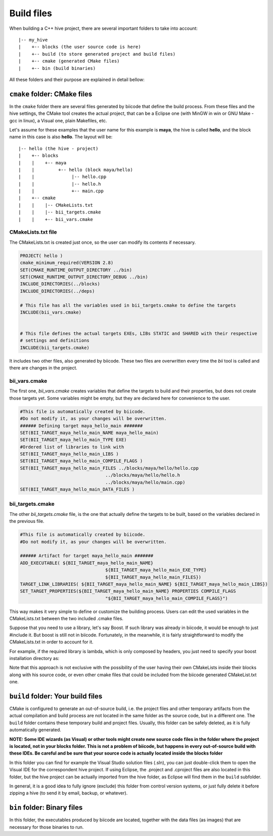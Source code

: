 .. _cpp_build_files:

Build files
===========

When building a C++ hive project, there are several important folders to take into account: ::

	|-- my_hive
	|    +-- blocks (the user source code is here)
	|    +-- build (to store generated project and build files)
	|    +-- cmake (generated CMake files)
	|    +-- bin (build binaries)

All these folders and their purpose are explained in detail bellow:

``cmake`` folder: CMake files
-----------------------------

In the ``cmake`` folder there are several files generated by biicode that define the build process. From these files and the hive settings, the CMake tool creates the actual project, that can be a Eclipse one (with MinGW in win or GNU Make - gcc in linux), a Visual one,  plain Makefiles, etc.

Let's assume for these examples that the user name for this example is **maya**, the hive is called **hello**, and the block name in this case is also **hello**.
The layout will be::

	|-- hello (the hive - project)
	|    +-- blocks
	|    |	  +-- maya
	|    |         +-- hello (block maya/hello)
	|    |       	    |-- hello.cpp
	|    |        	    |-- hello.h
	|    |              +-- main.cpp
	|    +-- cmake
	|    |    |-- CMakeLists.txt
	|    |    |-- bii_targets.cmake
	|    |    +-- bii_vars.cmake


CMakeLists.txt file
^^^^^^^^^^^^^^^^^^^

The CMakeLists.txt is created just once, so the user can modify its contents if necessary.

.. code-block:: cmake

	PROJECT( hello )
	cmake_minimum_required(VERSION 2.8)
	SET(CMAKE_RUNTIME_OUTPUT_DIRECTORY ../bin)
	SET(CMAKE_RUNTIME_OUTPUT_DIRECTORY_DEBUG ../bin)
	INCLUDE_DIRECTORIES(../blocks)
	INCLUDE_DIRECTORIES(../deps)

	# This file has all the variables used in bii_targets.cmake to define the targets
	INCLUDE(bii_vars.cmake)


	# This file defines the actual targets EXEs, LIBs STATIC and SHARED with their respective
	# settings and definitions
	INCLUDE(bii_targets.cmake)


It includes two other files, also generated by biicode. These two files are overwritten every time the *bii* tool is called and there are changes in the project.

bii_vars.cmake
^^^^^^^^^^^^^^

The first one, *bii_vars.cmake* creates variables that define the targets to build and their properties, but does not create those targets yet. Some variables might be empty, but they are declared here for convenience to the user.

.. code-block:: cmake

	#This file is automatically created by biicode.
	#Do not modify it, as your changes will be overwritten.
	###### Defining target maya_hello_main #######
	SET(BII_TARGET_maya_hello_main_NAME maya_hello_main)
	SET(BII_TARGET_maya_hello_main_TYPE EXE)
	#Ordered list of libraries to link with
	SET(BII_TARGET_maya_hello_main_LIBS )
	SET(BII_TARGET_maya_hello_main_COMPILE_FLAGS )
	SET(BII_TARGET_maya_hello_main_FILES ../blocks/maya/hello/hello.cpp
					../blocks/maya/hello/hello.h
					../blocks/maya/hello/main.cpp)
	SET(BII_TARGET_maya_hello_main_DATA_FILES )

bii_targets.cmake
^^^^^^^^^^^^^^^^^

The other *bii_targets.cmake* file, is the one that actually define the targets to be built, based on the variables declared in the previous file.

.. code-block:: cmake

	#This file is automatically created by biicode.
	#Do not modify it, as your changes will be overwritten.

	###### Artifact for target maya_hello_main #######
	ADD_EXECUTABLE( ${BII_TARGET_maya_hello_main_NAME}
					${BII_TARGET_maya_hello_main_EXE_TYPE}
					${BII_TARGET_maya_hello_main_FILES})
	TARGET_LINK_LIBRARIES( ${BII_TARGET_maya_hello_main_NAME} ${BII_TARGET_maya_hello_main_LIBS})
	SET_TARGET_PROPERTIES(${BII_TARGET_maya_hello_main_NAME} PROPERTIES COMPILE_FLAGS
					"${BII_TARGET_maya_hello_main_COMPILE_FLAGS}")


This way makes it very simple to define or customize the building process. Users can edit the used variables in the CMakeLists.txt between the two included .cmake files.

Suppose that you need to use a library, let's say Boost. If such library was already in biicode, it would be enough to just #include it. But boost is still not in biicode. Fortunately, in the meanwhile, it is fairly straightforward to modify the CMakeLists.txt in order to account for it.

For example, if the required library is lambda, which is only composed by headers, you just need to specify your boost installation directory as:

.. code-block:: cmake
	:emphasize-lines: 6

	PROJECT( hello )

	# This file has all the variables used in bii_targets.cmake to define the targets
	INCLUDE(bii_vars.cmake)

	INCLUDE_DIRECTORIES(path/to/your/boost/installation)
	# This file defines the actual targets EXEs, LIBs STATIC and SHARED with their respective
	# settings and definitions
	INCLUDE(bii_targets.cmake)

Note that this approach is not exclusive with the possibility of the user having their own CMakeLists inside their blocks along with his source code, or even other cmake files that could be included from the biicode generated CMakeList.txt one.

``build`` folder: Your build files
----------------------------------

CMake is configured to generate an out-of-source build, i.e. the project files and other temporary artifacts from the actual compilation and build process are not located in the same folder as the source code, but in a different one.
The ``build`` folder contains these temporary build and project files. Usually, this folder can be safely deleted, as it is fully automatically generated.

**NOTE: Some IDE wizards (as Visual) or other tools might create new source code files in the folder where the project is located, not in your blocks folder. This is not a problem of biicode, but happens in every out-of-source build with these IDEs. Be careful and be sure that your source code is actually located inside the blocks folder**

In this folder you can find for example the Visual Studio solution files (.sln), you can just double-click them to open the Visual IDE for the correspondent hive project. If using Eclipse, the .project and .cproject files are also located in this folder, but the hive project can be actually imported from the hive folder, as Eclipse will find them in the ``build`` subfolder. 

In general, it is a good idea to fully ignore (exclude) this folder from control version systems, or just fully delete it before zipping a hive (to send it by email, backup, or whatever).

``bin`` folder: Binary files
----------------------------

In this folder, the executables produced by biicode are located, together with the data files (as images) that are necessary for those binaries to run.

